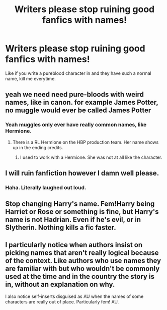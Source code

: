 #+TITLE: Writers please stop ruining good fanfics with names!

* Writers please stop ruining good fanfics with names!
:PROPERTIES:
:Author: Frostless13498
:Score: 0
:DateUnix: 1520845101.0
:DateShort: 2018-Mar-12
:FlairText: Discussion
:END:
Like if you write a pureblood character in and they have such a normal name, kill me everytime.


** yeah we need need pure-bloods with weird names, like in canon. for example James Potter, no muggle would ever be called James Potter
:PROPERTIES:
:Score: 30
:DateUnix: 1520860548.0
:DateShort: 2018-Mar-12
:END:

*** Yeah muggles only ever have really common names, like Hermione.
:PROPERTIES:
:Author: FloreatCastellum
:Score: 23
:DateUnix: 1520860695.0
:DateShort: 2018-Mar-12
:END:

**** There is a RL Hermione on the HBP production team. Her name shows up in the ending credits.
:PROPERTIES:
:Author: InquisitorCOC
:Score: 7
:DateUnix: 1520867590.0
:DateShort: 2018-Mar-12
:END:

***** I used to work with a Hermione. She was not at all like the character.
:PROPERTIES:
:Author: FloreatCastellum
:Score: 4
:DateUnix: 1520867675.0
:DateShort: 2018-Mar-12
:END:


** I will ruin fanfiction however I damn well please.
:PROPERTIES:
:Author: TE7
:Score: 20
:DateUnix: 1520867020.0
:DateShort: 2018-Mar-12
:END:

*** Haha. Literally laughed out loud.
:PROPERTIES:
:Author: Silentone26
:Score: 1
:DateUnix: 1520908893.0
:DateShort: 2018-Mar-13
:END:


** Stop changing Harry's name. Fem!Harry being Harriet or Rose or something is fine, but Harry's name is not Hadrian. Even if he's evil, or in Slytherin. Nothing kills a fic faster.
:PROPERTIES:
:Author: xenrev
:Score: 2
:DateUnix: 1520900108.0
:DateShort: 2018-Mar-13
:END:


** I particularly notice when authors insist on picking names that aren't really logical because of the context. Like authors who use names they are familiar with but who wouldn't be commonly used at the time and in the country the story is in, without an explanation on why.

I also notice self-inserts disguised as AU when the names of some characters are really out of place. Particularly fem! AU.
:PROPERTIES:
:Author: friedfroglegs
:Score: 0
:DateUnix: 1520860945.0
:DateShort: 2018-Mar-12
:END:
